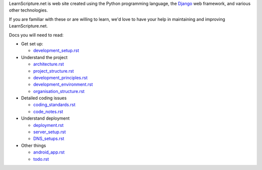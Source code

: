 LearnScripture.net is web site created using the Python programming language,
the `Django <https://www.djangoproject.com/>`_ web framework, and various other technologies.

If you are familiar with these or are willing to learn, we'd love to have your help
in maintaining and improving LearnScripture.net.

Docs you will need to read:

* Get set up:

  - `<development_setup.rst>`_

* Understand the project

  - `<architecture.rst>`_
  - `<project_structure.rst>`_
  - `<development_principles.rst>`_
  - `<development_environment.rst>`_
  - `<organisation_structure.rst>`_

* Detailed coding issues

  - `<coding_standards.rst>`_
  - `<code_notes.rst>`_

* Understand deployment

  - `<deployment.rst>`_
  - `<server_setup.rst>`_
  - `<DNS_setups.rst>`_

* Other things

  - `<android_app.rst>`_
  - `<todo.rst>`_
